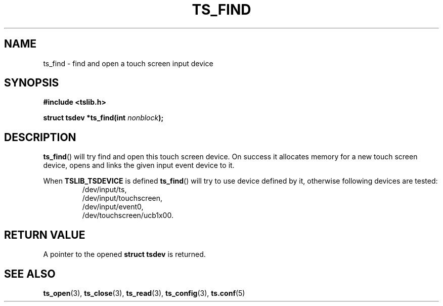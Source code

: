 .TH TS_FIND 3  "" "" "tslib"
.SH NAME
ts_find \- find and open a touch screen input device
.SH SYNOPSIS
.nf
.B #include <tslib.h>
.sp
.BI "struct tsdev *ts_find(int " nonblock ");"
.sp
.fi

.SH DESCRIPTION
.BR ts_find ()
will try find and open this touch screen device.
On success it allocates memory for a new touch screen device, opens and links the given input event device to it.

When \fBTSLIB_TSDEVICE\fR is defined
.BR ts_find ()
will try to use device defined by it, otherwise following devices are tested:
.RS
/dev/input/ts,
.br
/dev/input/touchscreen,
.br
/dev/input/event0,
.br
/dev/touchscreen/ucb1x00.
.RE

.SH RETURN VALUE
A pointer to the opened
.BI "struct tsdev"
is returned.

.SH SEE ALSO
.BR ts_open (3),
.BR ts_close (3),
.BR ts_read (3),
.BR ts_config (3),
.BR ts.conf (5)
